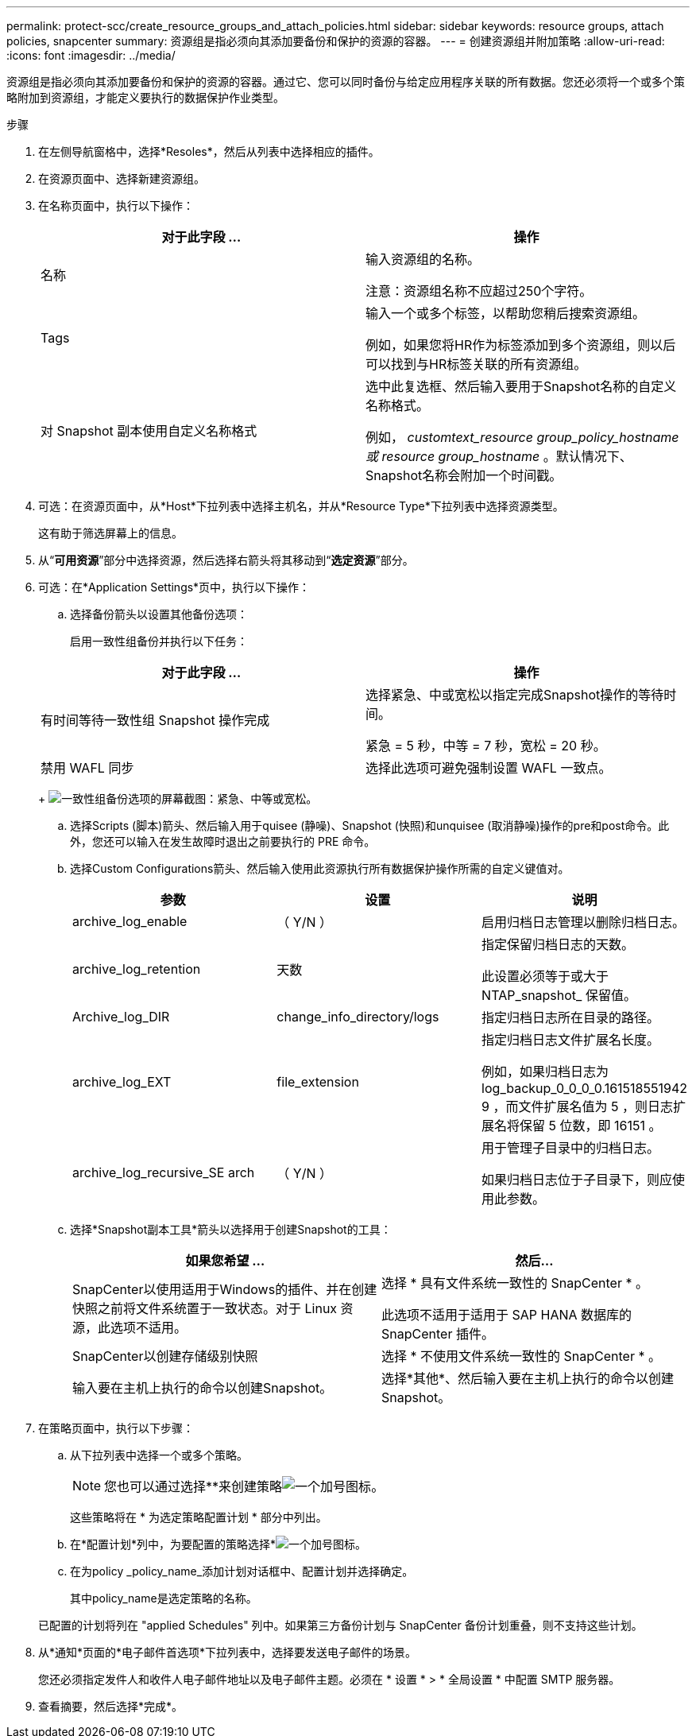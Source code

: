 ---
permalink: protect-scc/create_resource_groups_and_attach_policies.html 
sidebar: sidebar 
keywords: resource groups, attach policies, snapcenter 
summary: 资源组是指必须向其添加要备份和保护的资源的容器。 
---
= 创建资源组并附加策略
:allow-uri-read: 
:icons: font
:imagesdir: ../media/


[role="lead"]
资源组是指必须向其添加要备份和保护的资源的容器。通过它、您可以同时备份与给定应用程序关联的所有数据。您还必须将一个或多个策略附加到资源组，才能定义要执行的数据保护作业类型。

.步骤
. 在左侧导航窗格中，选择*Resoles*，然后从列表中选择相应的插件。
. 在资源页面中、选择新建资源组。
. 在名称页面中，执行以下操作：
+
|===
| 对于此字段 ... | 操作 


 a| 
名称
 a| 
输入资源组的名称。

注意：资源组名称不应超过250个字符。



 a| 
Tags
 a| 
输入一个或多个标签，以帮助您稍后搜索资源组。

例如，如果您将HR作为标签添加到多个资源组，则以后可以找到与HR标签关联的所有资源组。



 a| 
对 Snapshot 副本使用自定义名称格式
 a| 
选中此复选框、然后输入要用于Snapshot名称的自定义名称格式。

例如， _customtext_resource group_policy_hostname 或 resource group_hostname_ 。默认情况下、Snapshot名称会附加一个时间戳。

|===
. 可选：在资源页面中，从*Host*下拉列表中选择主机名，并从*Resource Type*下拉列表中选择资源类型。
+
这有助于筛选屏幕上的信息。

. 从“*可用资源*”部分中选择资源，然后选择右箭头将其移动到“*选定资源*”部分。
. 可选：在*Application Settings*页中，执行以下操作：
+
.. 选择备份箭头以设置其他备份选项：
+
启用一致性组备份并执行以下任务：

+
|===
| 对于此字段 ... | 操作 


 a| 
有时间等待一致性组 Snapshot 操作完成
 a| 
选择紧急、中或宽松以指定完成Snapshot操作的等待时间。

紧急 = 5 秒，中等 = 7 秒，宽松 = 20 秒。



 a| 
禁用 WAFL 同步
 a| 
选择此选项可避免强制设置 WAFL 一致点。

|===
+
image:../media/application_settings.gif["一致性组备份选项的屏幕截图：紧急、中等或宽松。"]

.. 选择Scripts (脚本)箭头、然后输入用于quisee (静噪)、Snapshot (快照)和unquisee (取消静噪)操作的pre和post命令。此外，您还可以输入在发生故障时退出之前要执行的 PRE 命令。
.. 选择Custom Configurations箭头、然后输入使用此资源执行所有数据保护操作所需的自定义键值对。
+
|===
| 参数 | 设置 | 说明 


 a| 
archive_log_enable
 a| 
（ Y/N ）
 a| 
启用归档日志管理以删除归档日志。



 a| 
archive_log_retention
 a| 
天数
 a| 
指定保留归档日志的天数。

此设置必须等于或大于 NTAP_snapshot_ 保留值。



 a| 
Archive_log_DIR
 a| 
change_info_directory/logs
 a| 
指定归档日志所在目录的路径。



 a| 
archive_log_EXT
 a| 
file_extension
 a| 
指定归档日志文件扩展名长度。

例如，如果归档日志为 log_backup_0_0_0_0.161518551942 9 ，而文件扩展名值为 5 ，则日志扩展名将保留 5 位数，即 16151 。



 a| 
archive_log_recursive_SE arch
 a| 
（ Y/N ）
 a| 
用于管理子目录中的归档日志。

如果归档日志位于子目录下，则应使用此参数。

|===
.. 选择*Snapshot副本工具*箭头以选择用于创建Snapshot的工具：
+
|===
| 如果您希望 ... | 然后... 


 a| 
SnapCenter以使用适用于Windows的插件、并在创建快照之前将文件系统置于一致状态。对于 Linux 资源，此选项不适用。
 a| 
选择 * 具有文件系统一致性的 SnapCenter * 。

此选项不适用于适用于 SAP HANA 数据库的 SnapCenter 插件。



 a| 
SnapCenter以创建存储级别快照
 a| 
选择 * 不使用文件系统一致性的 SnapCenter * 。



 a| 
输入要在主机上执行的命令以创建Snapshot。
 a| 
选择*其他*、然后输入要在主机上执行的命令以创建Snapshot。

|===


. 在策略页面中，执行以下步骤：
+
.. 从下拉列表中选择一个或多个策略。
+

NOTE: 您也可以通过选择**来创建策略image:../media/add_policy_from_resourcegroup.gif["一个加号图标"]。

+
这些策略将在 * 为选定策略配置计划 * 部分中列出。

.. 在*配置计划*列中，为要配置的策略选择*image:../media/add_policy_from_resourcegroup.gif["一个加号图标"]。
.. 在为policy _policy_name_添加计划对话框中、配置计划并选择确定。
+
其中policy_name是选定策略的名称。

+
已配置的计划将列在 "applied Schedules" 列中。如果第三方备份计划与 SnapCenter 备份计划重叠，则不支持这些计划。



. 从*通知*页面的*电子邮件首选项*下拉列表中，选择要发送电子邮件的场景。
+
您还必须指定发件人和收件人电子邮件地址以及电子邮件主题。必须在 * 设置 * > * 全局设置 * 中配置 SMTP 服务器。

. 查看摘要，然后选择*完成*。

